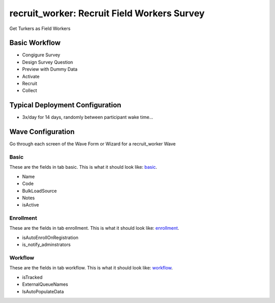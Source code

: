 ..  _recruit_worker_type:

recruit_worker: Recruit Field Workers Survey
=======================================
Get Turkers as Field Workers

Basic Workflow
-------------------------
* Congigure Survey
* Design Survey Question
* Preview with Dummy Data
* Activate
* Recruit
* Collect

Typical Deployment Configuration
--------------------------------

* 3x/day for 14 days, randomly between participant wake time...

Wave Configuration
------------------------

Go through each screen of the Wave Form or Wizard for a recruit_worker Wave

Basic
^^^^^^^^^^^^^^^^^^^^^^^^^^^^^^^^^^^^^^^^^^^^^^^^^^^^^^^^^^

.. _tab_url: basic http://survos.l.stagingsurvos.com/wave_repo/new?surveyType=recruit_worker#basic

These are the fields in tab basic.   This is what it should look like: basic_.


.. image:: http://dummyimage.com/600x400/000/fff&text=recruit_worker+Wave+Tab+basic
    :height: 400
    :width: 600
    :scale: 50
    :alt: Rendered Form recruit_worker Wave Tab basic

* Name
* Code
* BulkLoadSource
* Notes
* isActive

Enrollment
^^^^^^^^^^^^^^^^^^^^^^^^^^^^^^^^^^^^^^^^^^^^^^^^^^^^^^^^^^

.. _tab_url: enrollment http://survos.l.stagingsurvos.com/wave_repo/new?surveyType=recruit_worker#enrollment

These are the fields in tab enrollment.   This is what it should look like: enrollment_.


.. image:: http://dummyimage.com/600x400/000/fff&text=recruit_worker+Wave+Tab+enrollment
    :height: 400
    :width: 600
    :scale: 50
    :alt: Rendered Form recruit_worker Wave Tab enrollment

* isAutoEnrollOnRegistration
* is_notify_adminstrators

Workflow
^^^^^^^^^^^^^^^^^^^^^^^^^^^^^^^^^^^^^^^^^^^^^^^^^^^^^^^^^^

.. _tab_url: workflow http://survos.l.stagingsurvos.com/wave_repo/new?surveyType=recruit_worker#workflow

These are the fields in tab workflow.   This is what it should look like: workflow_.


.. image:: http://dummyimage.com/600x400/000/fff&text=recruit_worker+Wave+Tab+workflow
    :height: 400
    :width: 600
    :scale: 50
    :alt: Rendered Form recruit_worker Wave Tab workflow

* isTracked
* ExternalQueueNames
* IsAutoPopulateData

